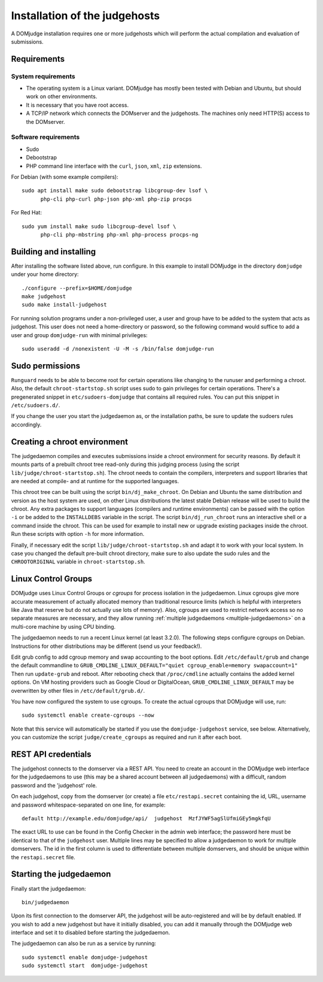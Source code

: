 Installation of the judgehosts
==============================

A DOMjudge installation requires one or more judgehosts which will perform
the actual compilation and evaluation of submissions.

.. _judgehost_requirements:

Requirements
------------

System requirements
```````````````````

* The operating system is a Linux variant. DOMjudge has mostly
  been tested with Debian and Ubuntu, but should work on other environments.
* It is necessary that you have root access.
* A TCP/IP network which connects the DOMserver and the judgehosts.
  The machines only need HTTP(S) access to the DOMserver.


Software requirements
`````````````````````

* Sudo
* Debootstrap
* PHP command line interface with the ``curl``, ``json``, ``xml``,
  ``zip`` extensions.

For Debian (with some example compilers)::

  sudo apt install make sudo debootstrap libcgroup-dev lsof \
        php-cli php-curl php-json php-xml php-zip procps

For Red Hat::

  sudo yum install make sudo libcgroup-devel lsof \
        php-cli php-mbstring php-xml php-process procps-ng

Building and installing
-----------------------
After installing the software listed above, run configure. In this
example to install DOMjudge in the directory ``domjudge`` under your
home directory::

  ./configure --prefix=$HOME/domjudge
  make judgehost
  sudo make install-judgehost

For running solution programs under a non-privileged user, a user and group have
to be added to the system that acts as judgehost. This user does not
need a home-directory or password, so the following command would
suffice to add a user and group ``domjudge-run`` with minimal privileges::

  sudo useradd -d /nonexistent -U -M -s /bin/false domjudge-run

Sudo permissions
----------------

``Runguard`` needs to be able to become root for certain operations
like changing to the runuser and performing a chroot. Also, the default
``chroot-startstop.sh`` script uses sudo to gain privileges for
certain operations. There's a pregenerated snippet
in ``etc/sudoers-domjudge`` that contains all required rules. You can
put this snippet in ``/etc/sudoers.d/``.

If you change the user you start the judgedaemon as, or the installation
paths, be sure to update the sudoers rules accordingly.

.. _make-chroot:

Creating a chroot environment
-----------------------------

The judgedaemon compiles and executes submissions inside a chroot
environment for security reasons. By default it mounts parts of a
prebuilt chroot tree read-only during this judging process (using
the script ``lib/judge/chroot-startstop.sh``). The chroot needs
to contain the compilers, interpreters and support libraries that
are needed at compile- and at runtime for the supported languages.

This chroot tree can be built using the script
``bin/dj_make_chroot``. On Debian and Ubuntu the same
distribution and version as the host system are used, on other Linux
distributions the latest stable Debian release will be used to build
the chroot. Any extra packages to support languages (compilers and
runtime environments) can be passed with the option ``-i`` or be
added to the ``INSTALLDEBS`` variable in the script. The script
``bin/dj_run_chroot`` runs an interactive shell or a command inside
the chroot. This can be used for example to install new or upgrade
existing packages inside the chroot.
Run these scripts with option ``-h`` for more information.

Finally, if necessary edit the script ``lib/judge/chroot-startstop.sh``
and adapt it to work with your local system. In case you changed the
default pre-built chroot directory, make sure to also update the sudo
rules and the ``CHROOTORIGINAL`` variable in ``chroot-startstop.sh``.

Linux Control Groups
--------------------

DOMjudge uses Linux Control Groups or *cgroups* for process isolation in
the judgedaemon. Linux cgroups give more accurate measurement of
actually allocated memory than traditional resource limits (which is
helpful with interpreters like Java that reserve but do not actually use
lots of memory). Also, cgroups are used to restrict network access so
no separate measures are necessary, and they allow running
:ref:`multiple judgedaemons <multiple-judgedaemons>`
on a multi-core machine by using CPU binding.

The judgedaemon needs to run a recent Linux kernel (at least 3.2.0). The
following steps configure cgroups on Debian. Instructions for other
distributions may be different (send us your feedback!).

Edit grub config to add cgroup memory and swap accounting to the boot
options. Edit ``/etc/default/grub`` and change the default
commandline to
``GRUB_CMDLINE_LINUX_DEFAULT="quiet cgroup_enable=memory swapaccount=1"``
Then run ``update-grub`` and reboot.
After rebooting check that ``/proc/cmdline`` actually contains the
added kernel options. On VM hosting providers such as Google Cloud or
DigitalOcean, ``GRUB_CMDLINE_LINUX_DEFAULT`` may be overwritten
by other files in ``/etc/default/grub.d/``.

You have now configured the system to use cgroups. To create
the actual cgroups that DOMjudge will use, run::

  sudo systemctl enable create-cgroups --now

Note that this service will automatically be started if you use the
``domjudge-judgehost`` service, see below. Alternatively, you can
customize the script ``judge/create_cgroups`` as required and run it
after each boot.


REST API credentials
--------------------

The judgehost connects to the domserver via a REST API. You need to
create an account in the DOMjudge web interface for the judgedaemons
to use (this may be a shared account between all judgedaemons) with
a difficult, random password and the 'judgehost' role.

On each judgehost, copy from the domserver (or create) a file
``etc/restapi.secret`` containing the id, URL,
username and password whitespace-separated on one line, for example::

  default http://example.edu/domjudge/api/  judgehost  MzfJYWF5agSlUfmiGEy5mgkfqU

The exact URL to use can be found in the Config Checker in the
admin web interface; the password here must be identical to that of the
``judgehost`` user. Multiple lines may be specified to allow a
judgedaemon to work for multiple domservers. The id in the first column
is used to differentiate between multiple domservers, and should be
unique within the ``restapi.secret`` file.

Starting the judgedaemon
------------------------

Finally start the judgedaemon::

  bin/judgedaemon

Upon its first connection to the domserver API, the judgehost will be
auto-registered and will be by default enabled. If you wish to
add a new judgehost but have it initially disabled, you can add it
manually through the DOMjudge web interface and set it to disabled
before starting the judgedaemon.

The judgedaemon can also be run as a service by running::

  sudo systemctl enable domjudge-judgehost
  sudo systemctl start  domjudge-judgehost
